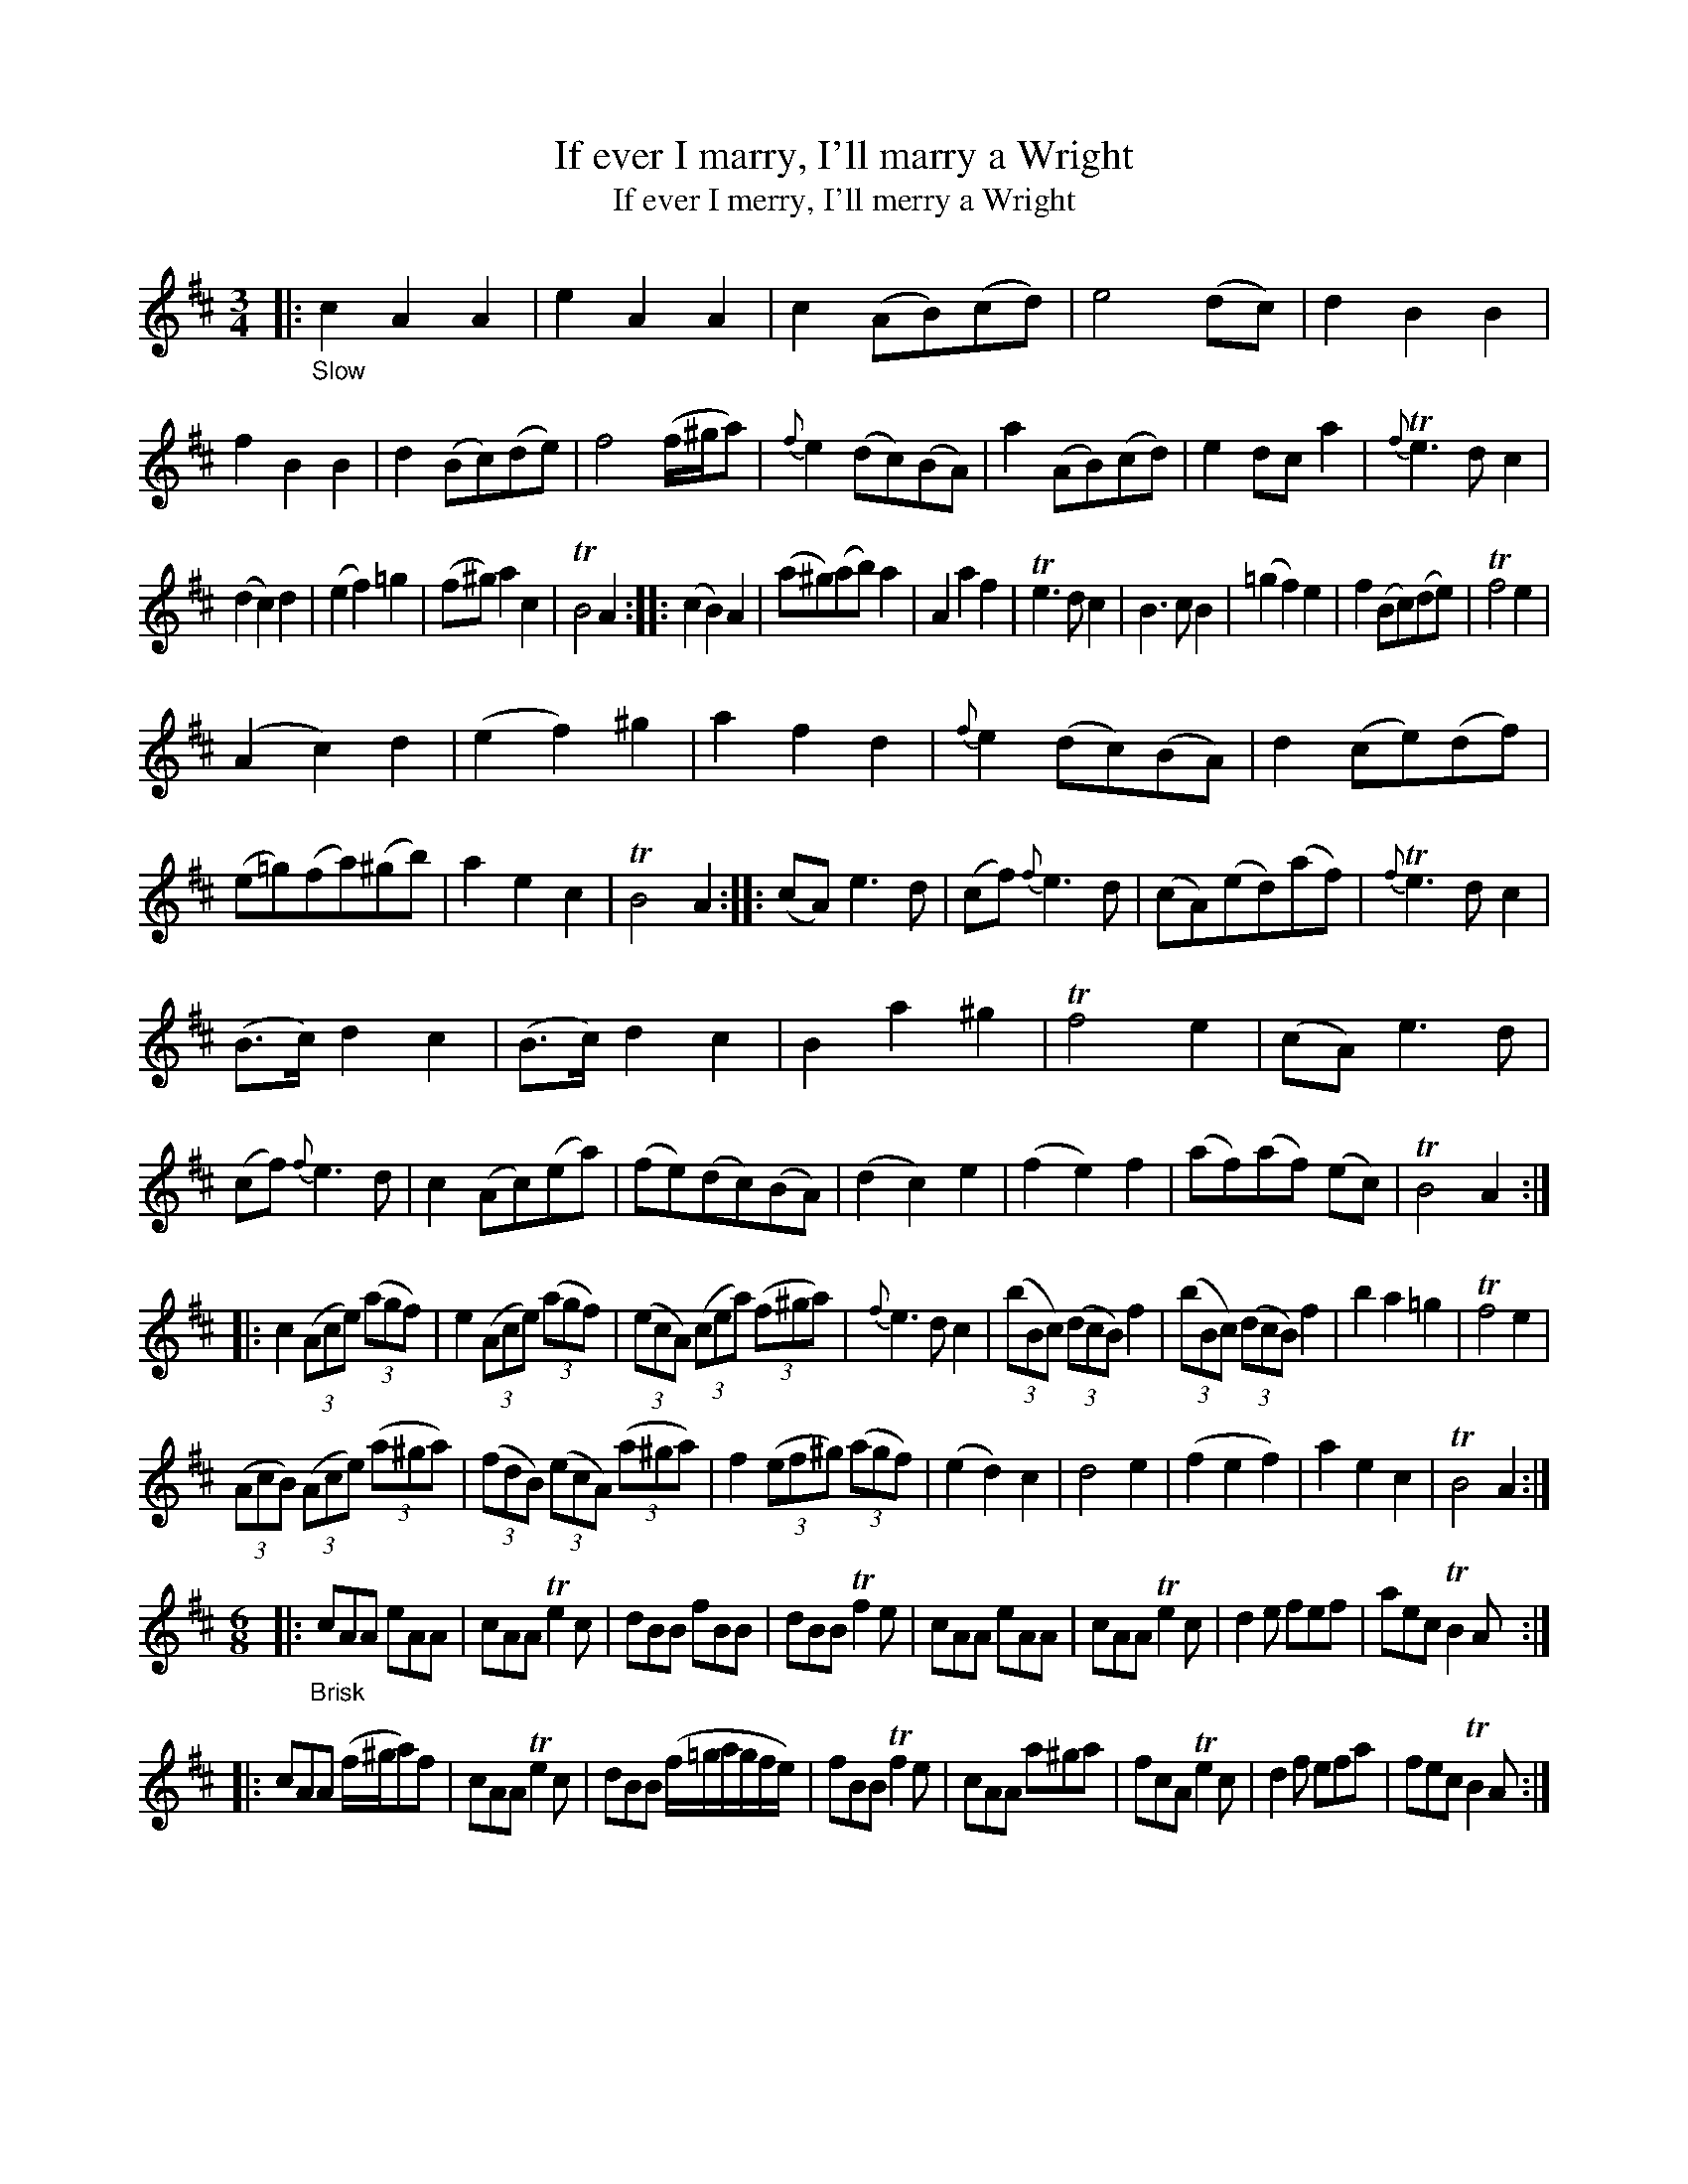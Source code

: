 X: 14121
T: If ever I marry, I'll marry a Wright
T: If ever I merry, I'll merry a Wright
N: The index has "merry" while the tune page has "marry".
%R: air, waltz, minuet
B: James Oswald "The Caledonian Pocket Companion" v.1 b.4 p.12
S: https://ia800501.us.archive.org/18/items/caledonianpocket01rugg/caledonianpocket01rugg_bw.pdf
Z: 2020 John Chambers <jc:trillian.mit.edu>
M: 3/4
L: 1/8
K: Amix
|: "_Slow"\
c2 A2 A2 | e2 A2 A2 | c2 (AB)(cd) | e4 (dc) |\
d2 B2 B2 | f2 B2 B2 | d2 (Bc)(de) | f4 (f/^g/a) |\
{f}e2 (dc)(BA) | a2 (AB)(cd) | e2 dc a2 | {f}Te3 d c2 |
(d2 c2) d2 | (e2 f2) =g2 | (f^g) a2 c2 | TB4 A2 ::\
(c2 B2) A2 | (a^g)(ab) a2 | A2 a2 f2 | Te3 d c2 |\
B3 c B2 | (=g2 f2) e2 | f2 (Bc)(de) | Tf4 e2 |
(A2 c2) d2 | (e2 f2) ^g2 | a2 f2 d2 | {f}e2 (dc)(BA) |\
d2 (ce)(df) | (e=g)(fa)(^gb) | a2 e2 c2 | TB4 A2 ::\
(cA) e3 d | (cf) {f}e3 d | (cA)(ed)(af) | {f}Te3 d c2 |
(B>c) d2 c2 | (B>c) d2 c2 | B2 a2 ^g2 | Tf4 e2 |\
(cA) e3 d | (cf) {f}e3 d | c2 (Ac)(ea) | (fe)(dc)(BA) |\
(d2 c2) e2 | (f2 e2) f2 | (af)(af) (ec) | TB4 A2 :|
|:\
c2 (3(Ace) (3(agf) | e2 (3(Ace) (3(agf) | (3(ecA) (3(cea) (3(f^ga) | {f}e3 d c2 |\
(3(bBc) (3(dcB) f2 | (3(bBc) (3(dcB) f2 | b2 a2 =g2 | Tf4 e2 |
(3(AcB) (3(Ace) (3(a^ga) | (3(fdB) (3(ecA) (3(a^ga) | f2 (3(ef^g) (3(agf) | (e2 d2) c2 |\
d4 e2 | (f2 e2 f2) | a2 e2 c2 | TB4 A2 :|
%
[M:6/8] |:\
"_Brisk" cAA eAA | cAA Te2c | dBB fBB | dBB Tf2e |\
cAA eAA | cAA Te2c | d2e fef | aec TB2A :|
|:\
cAA (f/^g/a)f | cAA Te2c | dBB (f/=g/a/g/f/e/) | fBB Tf2e |\
cAA a^ga | fcA Te2c | d2f efa | fec TB2A :|
